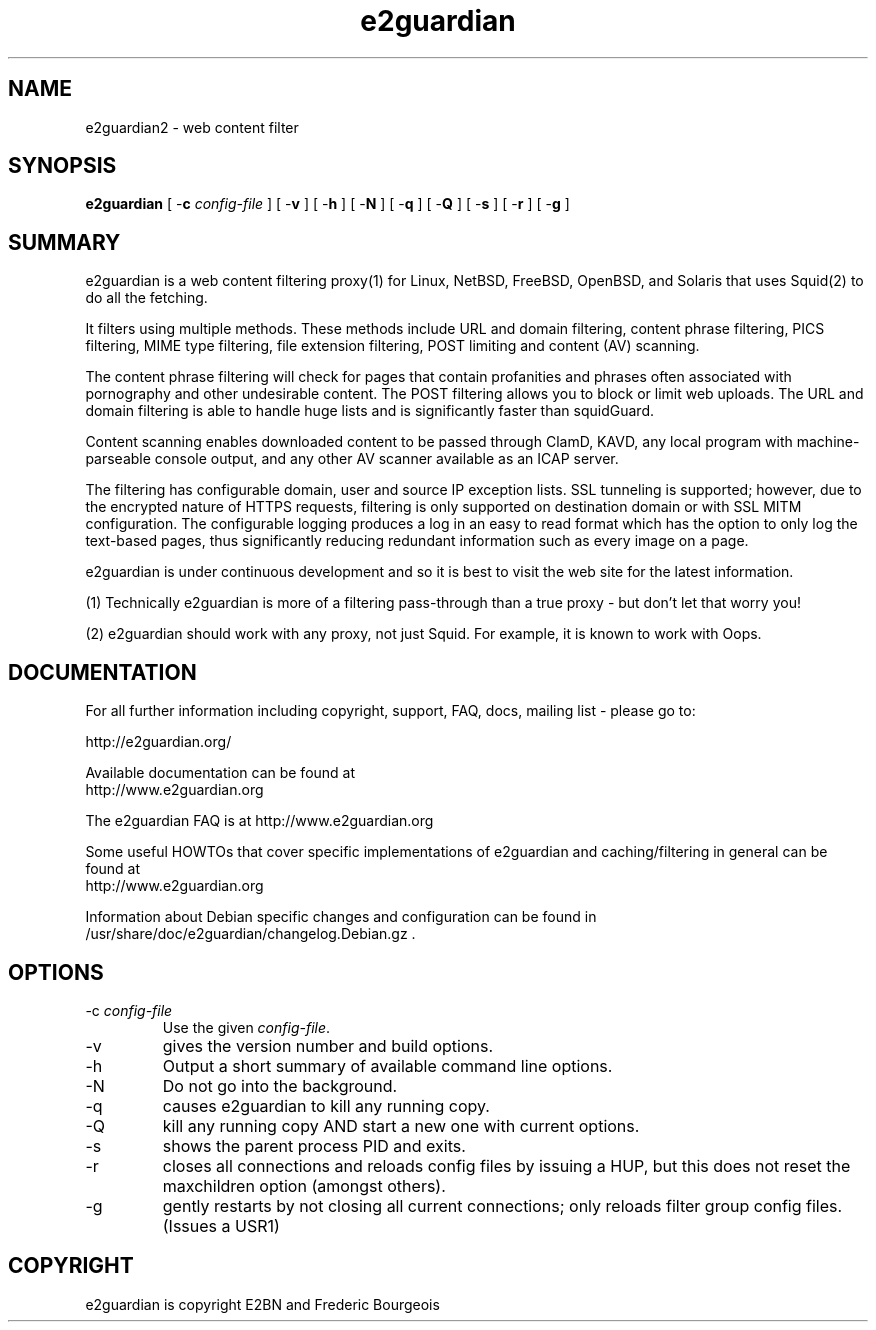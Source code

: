 .\" ------> /usr/share/man/man8/e2guardian.8.gz <------
.\"
.TH "e2guardian" "8" "Juin 2015" "Frederic Bourgeois" "e2guardian"
.SH "NAME"
e2guardian2 \- web content filter

.SH "SYNOPSIS"
.PP
\fBe2guardian\fR [ \-\fBc\fR \fIconfig\-file\fR ] [ \-\fBv\fR ] [ \-\fBh\fR ] [ \-\fBN\fR ] [ \-\fBq\fR ] [ \-\fBQ\fR ] [ \-\fBs\fR ] [ \-\fBr\fR ] [ \-\fBg\fR ]
.SH "SUMMARY"
e2guardian is a web content filtering proxy(1) for Linux, NetBSD, FreeBSD, OpenBSD, and Solaris that uses Squid(2) to do all the fetching.

It filters using multiple methods. These methods include URL and domain filtering, content phrase filtering, PICS filtering, MIME type filtering, file extension filtering, POST limiting and content (AV) scanning.

The content phrase filtering will check for pages that contain profanities and phrases often associated with pornography and other undesirable content.  The POST filtering allows you to block or limit web uploads.  The URL and domain filtering is able to handle huge lists and is significantly faster than squidGuard.

Content scanning enables downloaded content to be passed through ClamD, KAVD, any local program with machine\-parseable console output, and any other AV scanner available as an ICAP server.

The filtering has configurable domain, user and source IP exception lists.  SSL tunneling is supported;
however, due to the encrypted nature of HTTPS requests,
filtering is only supported on destination domain or with SSL MITM configuration.
The configurable logging produces a log in an easy to read format which has the option to only log the text\-based pages, thus significantly reducing redundant
information such as every image on a page.

e2guardian is under continuous development and so it is best to visit the web site for the latest information.

 (1) Technically e2guardian is more of a filtering pass\-through than a true proxy \- but don't let that worry you!

 (2) e2guardian should work with any proxy, not just Squid. For example, it is known to work with Oops.
.SH "DOCUMENTATION"
.PP
For all further information including copyright, support, FAQ, docs, mailing list \- please go to:

  http://e2guardian.org/

Available documentation can be found at
 http://www.e2guardian.org

The e2guardian FAQ is at http://www.e2guardian.org

Some useful HOWTOs that cover specific implementations of e2guardian and
caching/filtering in general can be found at
 http://www.e2guardian.org

Information about Debian specific changes
and configuration can be found in
/usr/share/doc/e2guardian/changelog.Debian.gz .
.SH "OPTIONS"
.TP
\-c \fIconfig\-file\fR
Use the given \fIconfig\-file\fR\&.
.TP
\-v
gives the version number and build options\&.
.TP
\-h
Output a short summary of available command line options\&.
.TP
\-N
Do not go into the background\&.
.TP
\-q
causes e2guardian to kill any running copy\&.
.TP
\-Q
kill any running copy AND start a new one with current options\&.
.TP
\-s
shows the parent process PID and exits\&.
.TP
\-r
closes all connections and reloads config files by issuing a HUP, but this does not reset the maxchildren option (amongst others)\&.
.TP
\-g
gently restarts by not closing all current connections; only reloads filter group config files. (Issues a USR1)\&
.SH "COPYRIGHT"

e2guardian is copyright E2BN and Frederic Bourgeois

